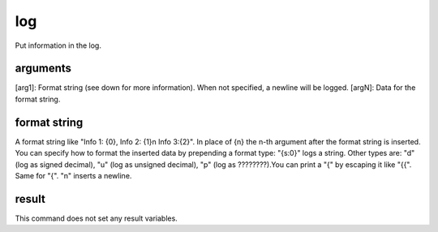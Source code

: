 log
===
Put information in the log.

arguments
---------
[arg1]: Format string (see down for more information). When not specified, a newline will be logged.
[argN]: Data for the format string.

format string
-------------
A format string like "Info 1: {0}, Info 2: {1}\n Info 3:{2}". In place of {n} the n-th argument after the format string is inserted. You can specify how to format the inserted data by prepending a format type: "{s:0}" logs a string. Other types are: "d" (log as signed decimal), "u" (log as unsigned decimal), "p" (log as ????????).You can print a "{" by escaping it like "{{". Same for "{". "\n" inserts a newline.

result
------
This command does not set any result variables.
